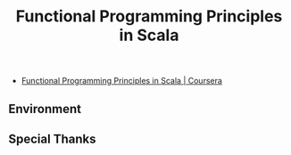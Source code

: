 #+OPTIONS: toc:nil num:nil todo:nil pri:nil tags:nil ^:nil TeX:nil
#+CATEGORY: 技術メモ
#+TAGS:
#+DESCRIPTION:
#+TITLE: Functional Programming Principles in Scala

- [[https://www.coursera.org/course/progfun][Functional Programming Principles in Scala | Coursera]]

** Environment
** Special Thanks
